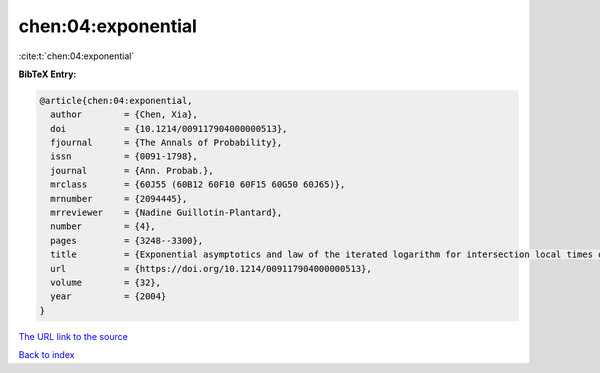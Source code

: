 chen:04:exponential
===================

:cite:t:`chen:04:exponential`

**BibTeX Entry:**

.. code-block:: bibtex

   @article{chen:04:exponential,
     author        = {Chen, Xia},
     doi           = {10.1214/009117904000000513},
     fjournal      = {The Annals of Probability},
     issn          = {0091-1798},
     journal       = {Ann. Probab.},
     mrclass       = {60J55 (60B12 60F10 60F15 60G50 60J65)},
     mrnumber      = {2094445},
     mrreviewer    = {Nadine Guillotin-Plantard},
     number        = {4},
     pages         = {3248--3300},
     title         = {Exponential asymptotics and law of the iterated logarithm for intersection local times of random walks},
     url           = {https://doi.org/10.1214/009117904000000513},
     volume        = {32},
     year          = {2004}
   }

`The URL link to the source <https://doi.org/10.1214/009117904000000513>`__


`Back to index <../By-Cite-Keys.html>`__
